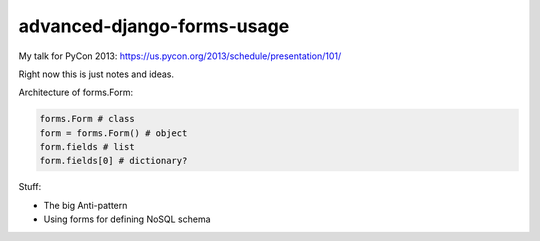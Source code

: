 ===========================
advanced-django-forms-usage
===========================

My talk for PyCon 2013: https://us.pycon.org/2013/schedule/presentation/101/

Right now this is just notes and ideas. 

Architecture of forms.Form:

.. code-block:: python

    forms.Form # class
    form = forms.Form() # object
    form.fields # list
    form.fields[0] # dictionary?
    
Stuff:

* The big Anti-pattern
* Using forms for defining NoSQL schema

